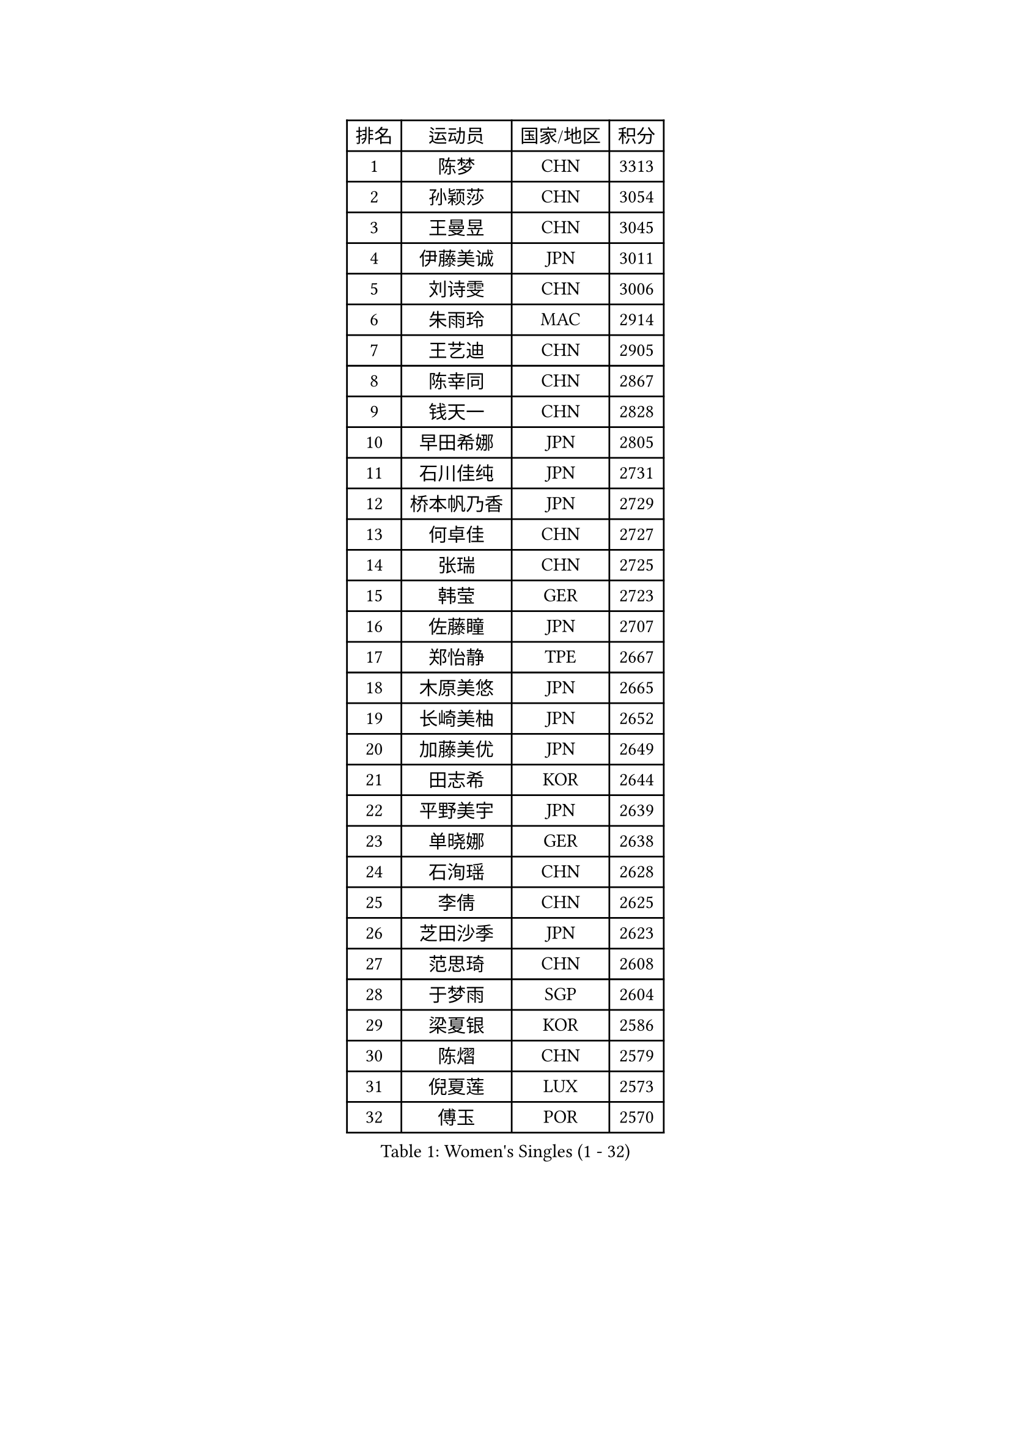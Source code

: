 
#set text(font: ("Courier New", "NSimSun"))
#figure(
  caption: "Women's Singles (1 - 32)",
    table(
      columns: 4,
      [排名], [运动员], [国家/地区], [积分],
      [1], [陈梦], [CHN], [3313],
      [2], [孙颖莎], [CHN], [3054],
      [3], [王曼昱], [CHN], [3045],
      [4], [伊藤美诚], [JPN], [3011],
      [5], [刘诗雯], [CHN], [3006],
      [6], [朱雨玲], [MAC], [2914],
      [7], [王艺迪], [CHN], [2905],
      [8], [陈幸同], [CHN], [2867],
      [9], [钱天一], [CHN], [2828],
      [10], [早田希娜], [JPN], [2805],
      [11], [石川佳纯], [JPN], [2731],
      [12], [桥本帆乃香], [JPN], [2729],
      [13], [何卓佳], [CHN], [2727],
      [14], [张瑞], [CHN], [2725],
      [15], [韩莹], [GER], [2723],
      [16], [佐藤瞳], [JPN], [2707],
      [17], [郑怡静], [TPE], [2667],
      [18], [木原美悠], [JPN], [2665],
      [19], [长崎美柚], [JPN], [2652],
      [20], [加藤美优], [JPN], [2649],
      [21], [田志希], [KOR], [2644],
      [22], [平野美宇], [JPN], [2639],
      [23], [单晓娜], [GER], [2638],
      [24], [石洵瑶], [CHN], [2628],
      [25], [李倩], [CHN], [2625],
      [26], [芝田沙季], [JPN], [2623],
      [27], [范思琦], [CHN], [2608],
      [28], [于梦雨], [SGP], [2604],
      [29], [梁夏银], [KOR], [2586],
      [30], [陈熠], [CHN], [2579],
      [31], [倪夏莲], [LUX], [2573],
      [32], [傅玉], [POR], [2570],
    )
  )#pagebreak()

#set text(font: ("Courier New", "NSimSun"))
#figure(
  caption: "Women's Singles (33 - 64)",
    table(
      columns: 4,
      [排名], [运动员], [国家/地区], [积分],
      [33], [刘炜珊], [CHN], [2570],
      [34], [杨晓欣], [MON], [2570],
      [35], [安藤南], [JPN], [2569],
      [36], [陈思羽], [TPE], [2566],
      [37], [崔孝珠], [KOR], [2565],
      [38], [妮娜 米特兰姆], [GER], [2563],
      [39], [小盐遥菜], [JPN], [2538],
      [40], [冯天薇], [SGP], [2535],
      [41], [蒯曼], [CHN], [2535],
      [42], [郭雨涵], [CHN], [2525],
      [43], [曾尖], [SGP], [2517],
      [44], [佩特丽莎 索尔佳], [GER], [2505],
      [45], [徐孝元], [KOR], [2502],
      [46], [张安], [USA], [2496],
      [47], [森樱], [JPN], [2482],
      [48], [SOO Wai Yam Minnie], [HKG], [2471],
      [49], [索菲亚 波尔卡诺娃], [AUT], [2469],
      [50], [李皓晴], [HKG], [2462],
      [51], [伯纳黛特 斯佐科斯], [ROU], [2459],
      [52], [玛妮卡 巴特拉], [IND], [2458],
      [53], [CHENG Hsien-Tzu], [TPE], [2456],
      [54], [李时温], [KOR], [2454],
      [55], [PESOTSKA Margaryta], [UKR], [2453],
      [56], [袁嘉楠], [FRA], [2452],
      [57], [吴洋晨], [CHN], [2451],
      [58], [金河英], [KOR], [2448],
      [59], [苏萨西尼 萨维塔布特], [THA], [2448],
      [60], [杜凯琹], [HKG], [2439],
      [61], [阿德里安娜 迪亚兹], [PUR], [2438],
      [62], [布里特 伊尔兰德], [NED], [2435],
      [63], [申裕斌], [KOR], [2433],
      [64], [大藤沙月], [JPN], [2428],
    )
  )#pagebreak()

#set text(font: ("Courier New", "NSimSun"))
#figure(
  caption: "Women's Singles (65 - 96)",
    table(
      columns: 4,
      [排名], [运动员], [国家/地区], [积分],
      [65], [邵杰妮], [POR], [2421],
      [66], [李恩惠], [KOR], [2421],
      [67], [朱成竹], [HKG], [2417],
      [68], [王晓彤], [CHN], [2406],
      [69], [王 艾米], [USA], [2406],
      [70], [MIKHAILOVA Polina], [RUS], [2400],
      [71], [伊丽莎白 萨玛拉], [ROU], [2399],
      [72], [边宋京], [PRK], [2395],
      [73], [萨比亚 温特], [GER], [2395],
      [74], [GRZYBOWSKA-FRANC Katarzyna], [POL], [2394],
      [75], [刘佳], [AUT], [2392],
      [76], [MONTEIRO DODEAN Daniela], [ROU], [2390],
      [77], [AKAE Kaho], [JPN], [2385],
      [78], [#text(gray, "SHIOMI Maki")], [JPN], [2380],
      [79], [乔治娜 波塔], [HUN], [2378],
      [80], [YOON Hyobin], [KOR], [2377],
      [81], [BILENKO Tetyana], [UKR], [2372],
      [82], [LIU Hsing-Yin], [TPE], [2371],
      [83], [KIM Byeolnim], [KOR], [2370],
      [84], [TAILAKOVA Mariia], [RUS], [2366],
      [85], [奥拉万 帕拉南], [THA], [2363],
      [86], [PARK Joohyun], [KOR], [2362],
      [87], [MATELOVA Hana], [CZE], [2361],
      [88], [VOROBEVA Olga], [RUS], [2357],
      [89], [LIU Juan], [CHN], [2353],
      [90], [WU Yue], [USA], [2346],
      [91], [DIACONU Adina], [ROU], [2341],
      [92], [LIN Ye], [SGP], [2341],
      [93], [BALAZOVA Barbora], [SVK], [2341],
      [94], [BAJOR Natalia], [POL], [2340],
      [95], [MADARASZ Dora], [HUN], [2339],
      [96], [YOO Eunchong], [KOR], [2336],
    )
  )#pagebreak()

#set text(font: ("Courier New", "NSimSun"))
#figure(
  caption: "Women's Singles (97 - 128)",
    table(
      columns: 4,
      [排名], [运动员], [国家/地区], [积分],
      [97], [李昱谆], [TPE], [2335],
      [98], [HUANG Yi-Hua], [TPE], [2326],
      [99], [笹尾明日香], [JPN], [2324],
      [100], [普利西卡 帕瓦德], [FRA], [2319],
      [101], [金琴英], [PRK], [2318],
      [102], [CIOBANU Irina], [ROU], [2315],
      [103], [NG Wing Nam], [HKG], [2313],
      [104], [ZAHARIA Elena], [ROU], [2311],
      [105], [杨蕙菁], [CHN], [2310],
      [106], [#text(gray, "GASNIER Laura")], [FRA], [2305],
      [107], [高桥 布鲁娜], [BRA], [2304],
      [108], [STEFANOVA Nikoleta], [ITA], [2295],
      [109], [横井咲樱], [JPN], [2289],
      [110], [HAPONOVA Hanna], [UKR], [2287],
      [111], [NOSKOVA Yana], [RUS], [2286],
      [112], [杨屹韵], [CHN], [2286],
      [113], [LAM Yee Lok], [HKG], [2284],
      [114], [出泽杏佳], [JPN], [2282],
      [115], [WEGRZYN Anna], [POL], [2278],
      [116], [DE NUTTE Sarah], [LUX], [2276],
      [117], [张本美和], [JPN], [2270],
      [118], [斯丽贾 阿库拉], [IND], [2265],
      [119], [SAWETTABUT Jinnipa], [THA], [2264],
      [120], [SUGASAWA Yukari], [JPN], [2264],
      [121], [GROFOVA Karin], [CZE], [2258],
      [122], [琳达 伯格斯特罗姆], [SWE], [2258],
      [123], [DVORAK Galia], [ESP], [2256],
      [124], [SUNG Rachel], [USA], [2252],
      [125], [MANTZ Chantal], [GER], [2251],
      [126], [KUDUSOVA Saida], [KGZ], [2248],
      [127], [TOMANOVSKA Katerina], [CZE], [2248],
      [128], [MIGOT Marie], [FRA], [2247],
    )
  )